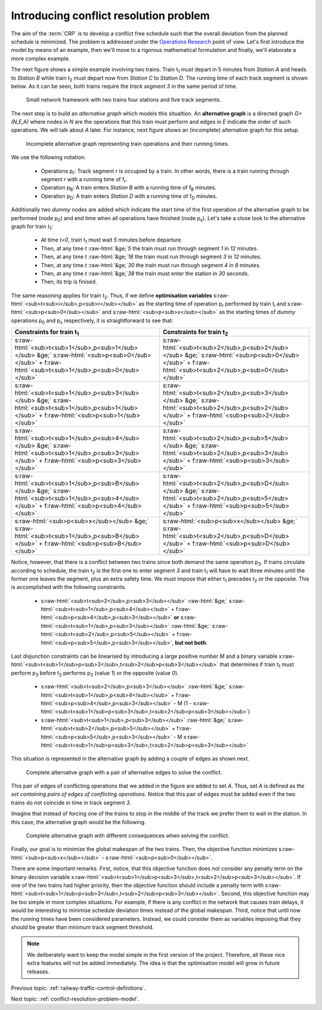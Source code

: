 .. _conflict-resolution-problem:

Introducing conflict resolution problem
---------------------------------------

.. role:: raw-html(raw)
   :format: html

The aim of the :term:`CRP` is to develop a conflict free schedule such that the overall deviation from the planned schedule is minimized. The problem is addressed under the `Operations Research <https://en.wikipedia.org/wiki/Operations_research>`_ point of view. Let's first introduce the model by means of an example, then we'll move to a rigorous mathematical formulation and finally, we'll elaborate a more complex example.

The next figure shows a simple example involving two trains. Train t\ :sub:`1` must depart in 5 minutes from *Station A* and heads to *Station B* while train t\ :sub:`2` must depart now from *Station C* to *Station D*. The running time of each track segment is shown below. As it can be seen, both trains require the *track segment 3* in the same period of time.

.. figure:: /_static/simple_network_introduction.jpg
   :alt: Small railway network example.
   
   Small network framework with two trains four stations and five track segments.

The next step is to build an *alternative graph* which models this situaltion. An **alternative graph** is a directed graph *G=(N,E,A)* where nodes in *N* are the operations that this train must perform and edges in *E* indicate the order of such operations. We will talk about *A* later. For instance, next figure shows an (incomplete) alternative graph for this setup.

.. figure:: /_static/incomplete_alternative_graph_introduction.jpg
   :alt: Incomplete alternative graph.
   
   Incomplete alternative graph representing train operations and their running times.

We use the following notation:
   
   - Operations p\ :sub:`r`\ : Track segment *r* is occupied by a train. In other words, there is a train running through segment *r* with a running time of f\ :sub:`r`\ .
   - Operation p\ :sub:`B`\ : A train enters *Station B* with a running time of f\ :sub:`B` minutes.
   - Operation p\ :sub:`D`\ : A train enters *Station D* with a running time of f\ :sub:`D` minutes.

Additionally two *dummy* nodes are added which indicate the start time of the first operation of the alternative graph to be performed (node p\ :sub:`0`\) and end time when all operations have finished (node p\ :sub:`x`\ ). Let's take a close look to the alternative graph for train t\ :sub:`1`\ :

   - At time *t=0*, train t\ :sub:`1` must wait *5* minutes before departure.
   - Then, at any time *t* :raw-html:`&ge;`\ *5* the train must run through segment *1* in *12* minutes.
   - Then, at any time *t* :raw-html:`&ge;`\ *18* the train must run through segment *3* in *12* minutes.
   - Then, at any time *t* :raw-html:`&ge;`\ *30* the train must run through segment *4* in *8* minutes.
   - Then, at any time *t* :raw-html:`&ge;`\ *38* the train must enter the station in *30* seconds.
   - Then, its trip is finised.

The same reasoning applies for train t\ :sub:`2`\ . Thus, if we define **optimisation variables** s\ :raw-html:`<sub>t<sub>i</sub>,p<sub>r</sub></sub>` as the starting time of operation p\ :sub:`r`  performed by train t\ :sub:`i` and s\ :raw-html:`<sub>p<sub>0</sub></sub>` and s\ :raw-html:`<sub>p<sub>x</sub></sub>` as the starting times of *dummy* operations p\ :sub:`0` and p\ :sub:`x` respectively, it is straightforward to see that:

============================================================================================================================================================ ============================================================================================================================================================
Constraints for train t\ :sub:`1`                                                                                                                            Constraints for train t\ :sub:`2`                                            
============================================================================================================================================================ ============================================================================================================================================================
s\ :raw-html:`<sub>t<sub>1</sub>,p<sub>1</sub></sub> &ge;` s\ :raw-html:`<sub>p<sub>0</sub></sub>` +  f\ :raw-html:`<sub>t<sub>1</sub>,p<sub>0</sub></sub>`  s\ :raw-html:`<sub>t<sub>2</sub>,p<sub>2</sub></sub> &ge;` s\ :raw-html:`<sub>p<sub>0</sub></sub>` +  f\ :raw-html:`<sub>t<sub>2</sub>,p<sub>0</sub></sub>` 
s\ :raw-html:`<sub>t<sub>1</sub>,p<sub>3</sub></sub> &ge;` s\ :raw-html:`<sub>t<sub>1</sub>,p<sub>1</sub></sub>` +  f\ :raw-html:`<sub>p<sub>1</sub></sub>`  s\ :raw-html:`<sub>t<sub>2</sub>,p<sub>3</sub></sub> &ge;` s\ :raw-html:`<sub>t<sub>2</sub>,p<sub>2</sub></sub>` +  f\ :raw-html:`<sub>p<sub>2</sub></sub>` 
s\ :raw-html:`<sub>t<sub>1</sub>,p<sub>4</sub></sub> &ge;` s\ :raw-html:`<sub>t<sub>1</sub>,p<sub>3</sub></sub>` +  f\ :raw-html:`<sub>p<sub>3</sub></sub>`  s\ :raw-html:`<sub>t<sub>2</sub>,p<sub>5</sub></sub> &ge;` s\ :raw-html:`<sub>t<sub>2</sub>,p<sub>3</sub></sub>` +  f\ :raw-html:`<sub>p<sub>3</sub></sub>` 
s\ :raw-html:`<sub>t<sub>1</sub>,p<sub>B</sub></sub> &ge;` s\ :raw-html:`<sub>t<sub>1</sub>,p<sub>4</sub></sub>` +  f\ :raw-html:`<sub>p<sub>4</sub></sub>`  s\ :raw-html:`<sub>t<sub>2</sub>,p<sub>D</sub></sub> &ge;` s\ :raw-html:`<sub>t<sub>2</sub>,p<sub>5</sub></sub>` +  f\ :raw-html:`<sub>p<sub>5</sub></sub>` 
s\ :raw-html:`<sub>p<sub>x</sub></sub> &ge;` s\ :raw-html:`<sub>t<sub>1</sub>,p<sub>B</sub></sub>` +  f\ :raw-html:`<sub>p<sub>B</sub></sub>`                s\ :raw-html:`<sub>p<sub>x</sub></sub> &ge;` s\ :raw-html:`<sub>t<sub>2</sub>,p<sub>D</sub></sub>` +  f\ :raw-html:`<sub>p<sub>D</sub></sub>`
============================================================================================================================================================ ============================================================================================================================================================

Notice, however, that there is a conflict between two trains since both demand the same operation p\ :sub:`3`. If trains circulate according to schedule, the train t\ :sub:`2` is the first one to enter segment *3* and train t\ :sub:`1` will have to wait three minutes until the former one leaves the segment, plus an extra safety time. We must impose that either t\ :sub:`1` precedes t\ :sub:`2` or the opposite. This is accomplished with the following constraints.

   - s\ :raw-html:`<sub>t<sub>2</sub>,p<sub>3</sub></sub>` :raw-html:`&ge;` s\ :raw-html:`<sub>t<sub>1</sub>,p<sub>4</sub></sub>` + f\ :raw-html:`<sub>p<sub>4</sub>,p<sub>3</sub></sub>` **or** s\ :raw-html:`<sub>t<sub>1</sub>,p<sub>3</sub></sub>` :raw-html:`&ge;` s\ :raw-html:`<sub>t<sub>2</sub>,p<sub>5</sub></sub>` + f\ :raw-html:`<sub>p<sub>5</sub>,p<sub>3</sub></sub>`\ , **but not both**.

Last disjunction constraints can be linearised by introducing a large positive number *M* and a binary variable x\ :raw-html:`<sub>t<sub>1</sub>p<sub>3</sub>,t<sub>2</sub>p<sub>3</sub></sub>` that determines if train t\ :sub:`1` must perform p\ :sub:`3` before t\ :sub:`2` performs p\ :sub:`3` (value *1*) or the opposite (value *0*).

   - s\ :raw-html:`<sub>t<sub>2</sub>,p<sub>3</sub></sub>` :raw-html:`&ge;` s\ :raw-html:`<sub>t<sub>1</sub>,p<sub>4</sub></sub>` + f\ :raw-html:`<sub>p<sub>4</sub>,p<sub>3</sub></sub>` - M (1 - x\ :raw-html:`<sub>t<sub>1</sub>p<sub>3</sub>,t<sub>2</sub>p<sub>3</sub></sub>`)
   - s\ :raw-html:`<sub>t<sub>1</sub>,p<sub>3</sub></sub>` :raw-html:`&ge;` s\ :raw-html:`<sub>t<sub>2</sub>,p<sub>5</sub></sub>` + f\ :raw-html:`<sub>p<sub>5</sub>,p<sub>3</sub></sub>` - M x\ :raw-html:`<sub>t<sub>1</sub>p<sub>3</sub>,t<sub>2</sub>p<sub>3</sub></sub>`

This situation is represented in the alternative graph by adding a couple of edges as shown next.

.. figure:: /_static/complete_alternative_graph_introduction.jpg
   :alt: Complete alternative graph
   
   Complete alternative graph with a pair of alternative edges to solve the conflict.

This pair of edges of conflicting operations that we added in the figure are added to set *A*. Thus, set *A* is defined as *the set containing pairs of edges of conflicting operations*. Notice that this pair of edges must be added even if the two trains do not coincide in time in track segment *3*.

Imagine that instead of forcing one of the trains to stop in the middle of the track we prefer them to wait in the station. In this case, the alternative graph would be the following.

.. figure:: /_static/complete2_alternative_graph_introduction.jpg
   :alt: Complete alternative graph 2.
   
   Complete alternative graph with different consequences when solving the conflict.

Finally, our goal is to minimize the global makespan of the two trains. Then, the objective function *minimizes* s\ :raw-html:`<sub>p<sub>x</sub></sub>` - s\ :raw-html:`<sub>p<sub>0</sub></sub>`\ .

There are some important remarks. First, notice, that this objective function does not consider any penalty term on the binary decision variable x\ :raw-html:`<sub>t<sub>1</sub>p<sub>3</sub>,t<sub>2</sub>p<sub>3</sub></sub>`\ . If one of the two trains had higher priority, then the objective function should include a penalty term with x\ :raw-html:`<sub>t<sub>1</sub>p<sub>3</sub>,t<sub>2</sub>p<sub>3</sub></sub>`\ . Second, this objective function may be too simple in more complex situations. For example, if there is any conflict in the network that causes train delays, it would be interesting to minimise schedule deviation times instead of the global makespan. Third, notice that until now the running times have been considered parameters. Instead, we could consider them as variables imposing that they should be greater than minimum track segment threshold.

.. note:: We deliberately want to keep the model simple in the first version of the project. Therefore, all these nice extra features will not be added immediately. The idea is that the optimisation model will grow in future releases.

Previous topic: :ref:`railway-traffic-control-definitions`.

Next topic: :ref:`conflict-resolution-problem-model`.
